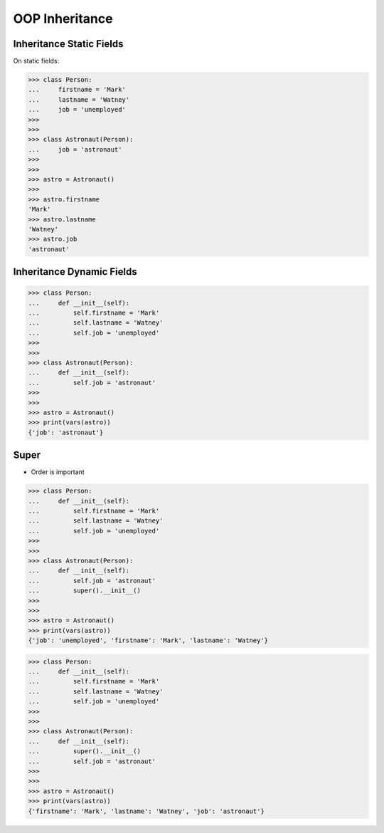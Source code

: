 OOP Inheritance
===============


Inheritance Static Fields
-------------------------
On static fields:

>>> class Person:
...     firstname = 'Mark'
...     lastname = 'Watney'
...     job = 'unemployed'
>>>
>>>
>>> class Astronaut(Person):
...     job = 'astronaut'
>>>
>>>
>>> astro = Astronaut()
>>>
>>> astro.firstname
'Mark'
>>> astro.lastname
'Watney'
>>> astro.job
'astronaut'


Inheritance Dynamic Fields
--------------------------
>>> class Person:
...     def __init__(self):
...         self.firstname = 'Mark'
...         self.lastname = 'Watney'
...         self.job = 'unemployed'
>>>
>>>
>>> class Astronaut(Person):
...     def __init__(self):
...         self.job = 'astronaut'
>>>
>>>
>>> astro = Astronaut()
>>> print(vars(astro))
{'job': 'astronaut'}


Super
-----
* Order is important

>>> class Person:
...     def __init__(self):
...         self.firstname = 'Mark'
...         self.lastname = 'Watney'
...         self.job = 'unemployed'
>>>
>>>
>>> class Astronaut(Person):
...     def __init__(self):
...         self.job = 'astronaut'
...         super().__init__()
>>>
>>>
>>> astro = Astronaut()
>>> print(vars(astro))
{'job': 'unemployed', 'firstname': 'Mark', 'lastname': 'Watney'}

>>> class Person:
...     def __init__(self):
...         self.firstname = 'Mark'
...         self.lastname = 'Watney'
...         self.job = 'unemployed'
>>>
>>>
>>> class Astronaut(Person):
...     def __init__(self):
...         super().__init__()
...         self.job = 'astronaut'
>>>
>>>
>>> astro = Astronaut()
>>> print(vars(astro))
{'firstname': 'Mark', 'lastname': 'Watney', 'job': 'astronaut'}
